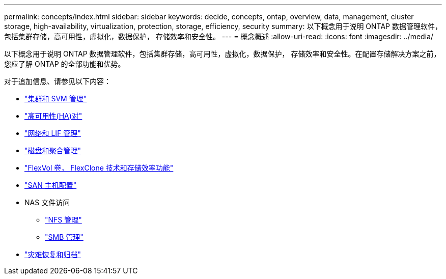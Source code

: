 ---
permalink: concepts/index.html 
sidebar: sidebar 
keywords: decide, concepts, ontap, overview, data, management, cluster storage, high-availability, virtualization, protection, storage, efficiency, security 
summary: 以下概念用于说明 ONTAP 数据管理软件，包括集群存储，高可用性，虚拟化，数据保护， 存储效率和安全性。 
---
= 概念概述
:allow-uri-read: 
:icons: font
:imagesdir: ../media/


[role="lead"]
以下概念用于说明 ONTAP 数据管理软件，包括集群存储，高可用性，虚拟化，数据保护， 存储效率和安全性。在配置存储解决方案之前，您应了解 ONTAP 的全部功能和优势。

对于追加信息、请参见以下内容：

* link:../system-admin/index.html["集群和 SVM 管理"]
* link:../high-availability/index.html["高可用性(HA)对"]
* link:../networking/index.html["网络和 LIF 管理"]
* link:../disks-aggregates/index.html["磁盘和聚合管理"]
* link:../volumes/index.html["FlexVol 卷， FlexClone 技术和存储效率功能"]
* link:../san-admin/provision-storage.html["SAN 主机配置"]
* NAS 文件访问
+
** link:../nfs-admin/index.html["NFS 管理"]
** link:../smb-admin/index.html["SMB 管理"]


* link:../data-protection/index.html["灾难恢复和归档"]

